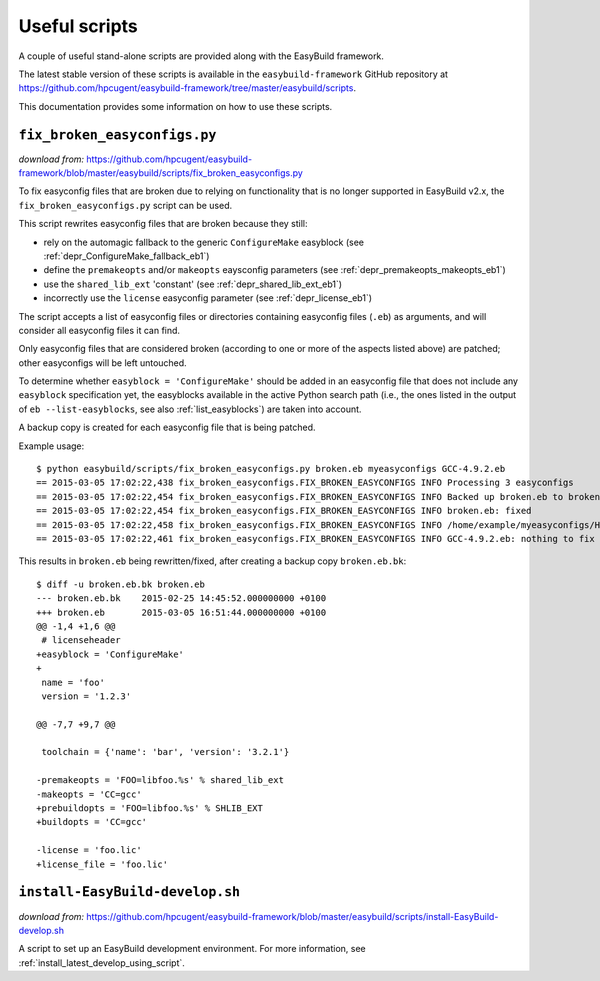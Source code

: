 .. _useful_scripts:

Useful scripts
==============

A couple of useful stand-alone scripts are provided along with the EasyBuild framework.

The latest stable version of these scripts is available in the ``easybuild-framework`` GitHub repository at
https://github.com/hpcugent/easybuild-framework/tree/master/easybuild/scripts.

This documentation provides some information on how to use these scripts.

.. _fix_broken_easyconfigs_script:

``fix_broken_easyconfigs.py``
-----------------------------

*download from:* https://github.com/hpcugent/easybuild-framework/blob/master/easybuild/scripts/fix_broken_easyconfigs.py

To fix easyconfig files that are broken due to relying on functionality that is no longer supported in EasyBuild v2.x,
the ``fix_broken_easyconfigs.py`` script can be used.

This script rewrites easyconfig files that are broken because they still:

* rely on the automagic fallback to the generic ``ConfigureMake`` easyblock (see :ref:`depr_ConfigureMake_fallback_eb1`)
* define the ``premakeopts`` and/or ``makeopts`` eaysconfig parameters (see :ref:`depr_premakeopts_makeopts_eb1`)
* use the ``shared_lib_ext`` 'constant' (see :ref:`depr_shared_lib_ext_eb1`)
* incorrectly use the ``license`` easyconfig parameter (see :ref:`depr_license_eb1`)

The script accepts a list of easyconfig files or directories containing easyconfig files (``.eb``) as arguments,
and will consider all easyconfig files it can find.

Only easyconfig files that are considered broken (according to one or more of the aspects listed above) are patched;
other easyconfigs will be left untouched.

To determine whether ``easyblock = 'ConfigureMake'`` should be added in an easyconfig file that does
not include any ``easyblock`` specification yet, the easyblocks available in the active Python search path (i.e.,
the ones listed in the output of ``eb --list-easyblocks``, see also :ref:`list_easyblocks`) are taken into account.

A backup copy is created for each easyconfig file that is being patched.

Example usage::

    $ python easybuild/scripts/fix_broken_easyconfigs.py broken.eb myeasyconfigs GCC-4.9.2.eb
    == 2015-03-05 17:02:22,438 fix_broken_easyconfigs.FIX_BROKEN_EASYCONFIGS INFO Processing 3 easyconfigs
    == 2015-03-05 17:02:22,454 fix_broken_easyconfigs.FIX_BROKEN_EASYCONFIGS INFO Backed up broken.eb to broken.eb.bk
    == 2015-03-05 17:02:22,454 fix_broken_easyconfigs.FIX_BROKEN_EASYCONFIGS INFO broken.eb: fixed
    == 2015-03-05 17:02:22,458 fix_broken_easyconfigs.FIX_BROKEN_EASYCONFIGS INFO /home/example/myeasyconfigs/HPL-2.1-intel-2015a.eb: nothing to fix
    == 2015-03-05 17:02:22,461 fix_broken_easyconfigs.FIX_BROKEN_EASYCONFIGS INFO GCC-4.9.2.eb: nothing to fix

This results in ``broken.eb`` being rewritten/fixed, after creating a backup copy ``broken.eb.bk``::

    $ diff -u broken.eb.bk broken.eb
    --- broken.eb.bk	2015-02-25 14:45:52.000000000 +0100
    +++ broken.eb	2015-03-05 16:51:44.000000000 +0100
    @@ -1,4 +1,6 @@
     # licenseheader
    +easyblock = 'ConfigureMake'
    +
     name = 'foo'
     version = '1.2.3'
     
    @@ -7,7 +9,7 @@
     
     toolchain = {'name': 'bar', 'version': '3.2.1'}
      
    -premakeopts = 'FOO=libfoo.%s' % shared_lib_ext
    -makeopts = 'CC=gcc'
    +prebuildopts = 'FOO=libfoo.%s' % SHLIB_EXT
    +buildopts = 'CC=gcc'
     
    -license = 'foo.lic'
    +license_file = 'foo.lic'

.. _install_EasyBuild_develop_script:

``install-EasyBuild-develop.sh``
--------------------------------

*download from:* https://github.com/hpcugent/easybuild-framework/blob/master/easybuild/scripts/install-EasyBuild-develop.sh

A script to set up an EasyBuild development environment.
For more information, see :ref:`install_latest_develop_using_script`.
